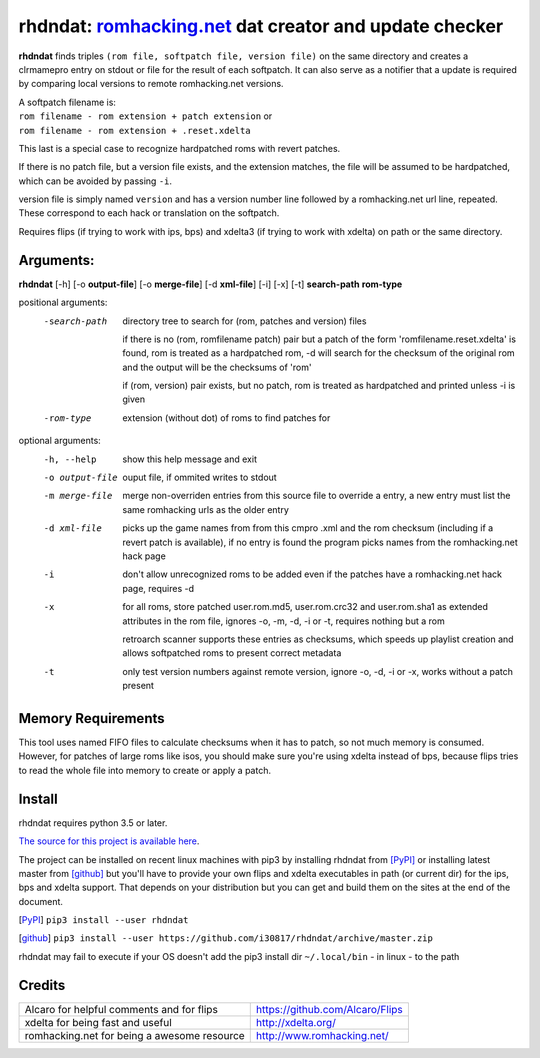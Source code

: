 rhdndat: romhacking.net_ dat creator and update checker
=======================================================

.. _romhacking.net: http://www.romhacking.net


**rhdndat** finds triples ``(rom file, softpatch file, version file)`` on the same directory and creates a clrmamepro entry on stdout or file for the result of each softpatch. It can also serve as a notifier that a update is required by comparing local versions to remote romhacking.net versions.

| A softpatch filename is:
| ``rom filename - rom extension + patch extension`` or
| ``rom filename - rom extension + .reset.xdelta`` 

This last is a special case to recognize hardpatched roms with revert patches.

If there is no patch file, but a version file exists, and the extension matches, the file will be assumed to be hardpatched, which can be avoided by passing ``-i``.

version file is simply named ``version`` and has a version number line followed by a romhacking.net url line, repeated. These correspond to each hack or translation on the softpatch.

Requires flips (if trying to work with ips, bps) and xdelta3 (if trying to work with xdelta) on path or the same directory.

Arguments:
----------

**rhdndat** [-h] [-o **output-file**] [-o **merge-file**] [-d **xml-file**] [-i] [-x] [-t] **search-path** **rom-type**

positional arguments:
  -search-path     directory tree to search for (rom, patches and version) files
                
                    if there is no (rom, romfilename patch) pair but a patch of 
                    the form 'romfilename.reset.xdelta' is found, rom is treated
                    as a hardpatched rom, -d will search for the checksum of the
                    original rom and the output will be the checksums of 'rom'

                    if (rom, version) pair exists, but no patch, rom is treated
                    as hardpatched and printed unless -i is given

  -rom-type        extension (without dot) of roms to find patches for

optional arguments:
  -h, --help      show this help message and exit
  -o output-file  ouput file, if ommited writes to stdout
  -m merge-file   merge non-overriden entries from this source file
                  to override a entry, a new entry must list the same
                  romhacking urls as the older entry

  -d xml-file     picks up the game names from from this cmpro .xml and the
                  rom checksum (including if a revert patch is available),
                  if no entry is found the program picks names from the
                  romhacking.net hack page
                  
  -i              don't allow unrecognized roms to be added even if the patches
                  have a romhacking.net hack page, requires -d

  -x              for all roms, store patched user.rom.md5, user.rom.crc32
                  and user.rom.sha1 as extended attributes in the rom file,
                  ignores -o, -m, -d, -i or -t, requires nothing but a rom

                  retroarch scanner supports these entries as checksums,
                  which speeds up playlist creation and allows softpatched
                  roms to present correct metadata
                  
  -t              only test version numbers against remote version, 
                  ignore -o, -d, -i or -x, works without a patch present

Memory Requirements
-------------------

This tool uses named FIFO files to calculate checksums when it has to patch, so not much memory is consumed. However, for patches of large roms like isos, you should make sure you're using xdelta instead of bps, because flips tries to read the whole file into memory to create or apply a patch.

Install
-------

rhdndat requires python 3.5 or later.

`The source for this project is available here
<https://github.com/i30817/rhdndat>`_.


The project can be installed on recent linux machines with pip3 by installing rhdndat from [PyPI]_ or installing latest master from [github]_ but you'll have to provide your own flips and xdelta executables in path (or current dir) for the ips, bps and xdelta support. That depends on your distribution but you can get and build them on the sites at the end of the document.


.. [PyPI] ``pip3 install --user rhdndat``
.. [github] ``pip3 install --user https://github.com/i30817/rhdndat/archive/master.zip``

rhdndat may fail to execute if your OS doesn't add the pip3 install dir ``~/.local/bin`` - in linux - to the path

Credits
---------

.. class:: tablacreditos

+-------------------------------------------------+----------------------------------------------------+
| Alcaro for helpful comments and for flips       | https://github.com/Alcaro/Flips                    |
+-------------------------------------------------+----------------------------------------------------+
| xdelta for being fast and useful                | http://xdelta.org/                                 |
+-------------------------------------------------+----------------------------------------------------+
| romhacking.net for being a awesome resource     | http://www.romhacking.net/                         |
+-------------------------------------------------+----------------------------------------------------+

